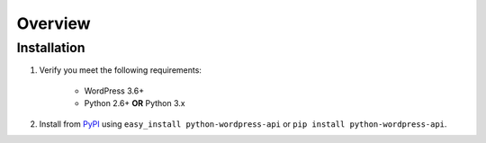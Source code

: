 Overview
========

Installation
------------

1. Verify you meet the following requirements:

	* WordPress 3.6+
	* Python 2.6+ **OR** Python 3.x

2. Install from `PyPI`__ using ``easy_install python-wordpress-api`` or ``pip install python-wordpress-api``.

__ http://pypi.python.org/pypi/python-wordpress-api

